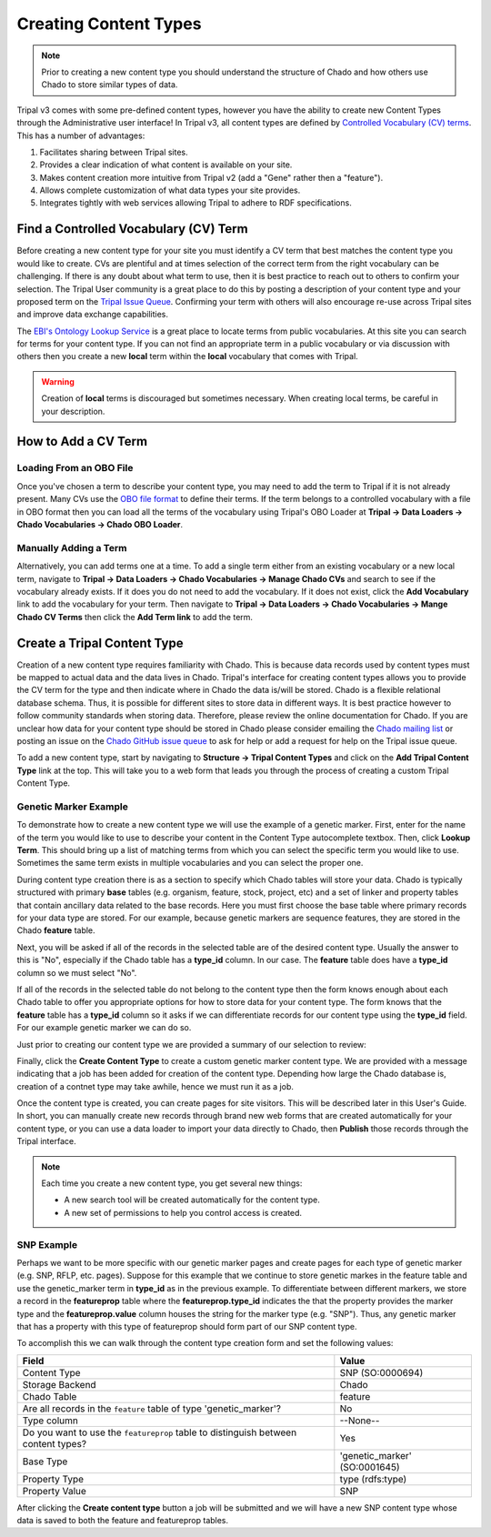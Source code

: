 Creating Content Types
======================

.. note::

  Prior to creating a new content type you should understand the structure of Chado and how others use Chado to store similar types of data.


Tripal v3 comes with some pre-defined content types, however you have the ability to create new Content Types through the Administrative user interface! In Tripal v3, all content types are defined by `Controlled Vocabulary (CV) terms <https://en.wikipedia.org/wiki/Controlled_vocabulary>`_. This has a number of advantages:

1. Facilitates sharing between Tripal sites.
2. Provides a clear indication of what content is available on your site.
3. Makes content creation more intuitive from Tripal v2 (add a "Gene" rather then a "feature").
4. Allows complete customization of what data types your site provides.
5. Integrates tightly with web services allowing Tripal to adhere to RDF specifications.

Find a Controlled Vocabulary (CV) Term
---------------------------------------

Before creating a new content type for your site you must identify a CV term that best matches the content type you would like to create.  CVs are plentiful and at times selection of the correct term from the right vocabulary can be challenging. If there is any doubt about what term to use, then it is best practice to reach out to others to confirm your selection. The Tripal User community is a great place to do this by posting a description of your content type and your proposed term on the `Tripal Issue Queue <https://github.com/tripal/tripal/issues>`_.  Confirming your term with others will also encourage re-use across Tripal sites and improve data exchange capabilities.

The `EBI's Ontology Lookup Service <http://www.ebi.ac.uk/ols/index>`_ is a great place to locate terms from public vocabularies. At this site you can search for terms for your content type.  If you can not find an appropriate term in a public vocabulary or via discussion with others then you create a new **local** term within the **local** vocabulary that comes with Tripal.

.. warning::

  Creation of **local** terms is discouraged but sometimes necessary.  When creating local terms, be careful in your description.

How to Add a CV Term
--------------------
Loading From an OBO File
^^^^^^^^^^^^^^^^^^^^^^^^
Once you've chosen a term to describe your content type, you may need to add the term to Tripal if it is not already present.  Many CVs use the `OBO file format <https://owlcollab.github.io/oboformat/doc/GO.format.obo-1_4.html>`_ to define their terms. If the term belongs to a controlled vocabulary with a file in OBO format then you can load all the terms of the vocabulary using Tripal's OBO Loader at **Tripal → Data Loaders → Chado Vocabularies → Chado OBO Loader**.

.. _adding_a_cvterm:

Manually Adding a Term
^^^^^^^^^^^^^^^^^^^^^^
Alternatively, you can add terms one at a time. To add a single term either from an existing vocabulary or a new local term, navigate to **Tripal → Data Loaders → Chado Vocabularies → Manage Chado CVs** and search to see if the vocabulary already exists. If it does you do not need to add the vocabulary.  If it does not exist, click the **Add Vocabulary** link to add the vocabulary for your term. Then navigate to **Tripal → Data Loaders → Chado Vocabularies → Mange Chado CV Terms** then click the **Add Term link** to add the term.

Create a Tripal Content Type
----------------------------

Creation of a new content type requires familiarity with Chado.  This is because data records used by content types must be mapped to actual data and the data lives in Chado.  Tripal's interface for creating content types allows you to provide the CV term for the type and then indicate where in Chado the data is/will be stored.  Chado is a flexible relational database schema.  Thus, it is possible for different sites to store data in different ways.  It is best practice however to follow community standards when storing data.  Therefore, please review the online documentation for Chado. If you are unclear how data for your content type should be stored in Chado please consider emailing the `Chado mailing list <http://gmod.org/wiki/GMOD_Mailing_Lists>`_ or posting an issue on the `Chado GitHub issue queue <https://github.com/GMOD/Chado>`_ to ask for help or add a request for help on the Tripal issue queue.

To add a new content type, start by navigating to **Structure → Tripal Content Types** and  click on the **Add Tripal Content Type** link at the top. This will take you to a web form that leads you through the process of creating a custom Tripal Content Type.

Genetic Marker Example
^^^^^^^^^^^^^^^^^^^^^^
To demonstrate how to create a new content type we will use the example of a genetic marker. First, enter for the name of the term you would like to use to describe your content in the Content Type autocomplete textbox. Then, click **Lookup Term**. This should bring up a list of matching terms from which you can select the specific term you would like to use.  Sometimes the same term exists in multiple vocabularies and you can select the proper one.

.. image:: creating_content.create1.png

During content type creation there is as a section to specify which Chado tables will store your data. Chado is typically structured with primary **base** tables (e.g. organism, feature, stock, project, etc) and a set of linker and property tables that contain ancillary data related to the base records.  Here you must first choose the base table where primary records for your data type are stored.  For our example, because genetic markers are sequence features, they are stored in the Chado **feature** table.

.. image:: creating_content.create2.png

Next, you will be asked if all of the records in the selected table are of the desired content type.  Usually the answer to this is "No", especially if the Chado table has a **type_id** column.  In our case. The **feature** table does have a **type_id** column so we must select "No".

.. image:: creating_content.create3.png

If all of the records in the selected table do not belong to the content type then the form knows enough about each Chado table to offer you appropriate options for how to store data for your content type.  The form knows that the **feature** table has a **type_id** column so it asks if we can differentiate records for our content type using the **type_id** field.  For our example genetic marker we can do so.

.. image:: creating_content.create4.png

Just prior to creating our content type we are provided a summary of our selection to review:


.. image:: creating_content.create5.png

Finally, click the **Create Content Type** to create a custom genetic marker content type.  We are provided with a message indicating that a job has been added for creation of the content type.  Depending how large the Chado database is, creation of a contnet type may take awhile, hence we must run it as a job.

.. image:: creating_content.create6.png

Once the content type is created, you can create pages for site visitors. This will be described later in this User's Guide. In short, you can manually create new records through brand new web forms that are created automatically for your content type, or you can use a data loader to import your data directly to Chado, then **Publish** those records through the Tripal interface.

.. note::

  Each time you create a new content type, you get several new things:

  - A new search tool will be created automatically for the content type.
  - A new set of permissions to help you control access is created.

SNP Example
^^^^^^^^^^^
Perhaps we want to be more specific with our genetic marker pages and create pages for each type of genetic marker (e.g. SNP, RFLP, etc. pages).  Suppose for this example that we continue to store genetic markes in the feature table and use the genetic_marker term in  **type_id** as in the previous example.  To differentiate between different markers, we store a record in the **featureprop** table where the **featureprop.type_id** indicates the that the property provides the marker type and the **featureprop.value** column houses the string for the marker type (e.g. "SNP").  Thus, any genetic marker that has a property with this type of featureprop should form part of our SNP content type.

To accomplish this we can walk through the content type creation form and set the following values:

.. csv-table::
  :header: Field, Value

  "Content Type", "SNP (SO:0000694)"
  "Storage Backend", "Chado"
  "Chado Table", "feature"
  "Are all records in the ``feature`` table of type 'genetic_marker'?", "No"
  "Type column", "--None--"
  "Do you want to use the ``featureprop`` table to distinguish between content types?", "Yes"
  "Base Type", "'genetic_marker' (SO:0001645)"
  "Property Type", "type (rdfs:type)"
  "Property Value", "SNP"

.. image:: creating_content.create7.png

After clicking the **Create content type** button a job will be submitted and we will have a new SNP content type whose data is saved to both the feature and featureprop tables.

